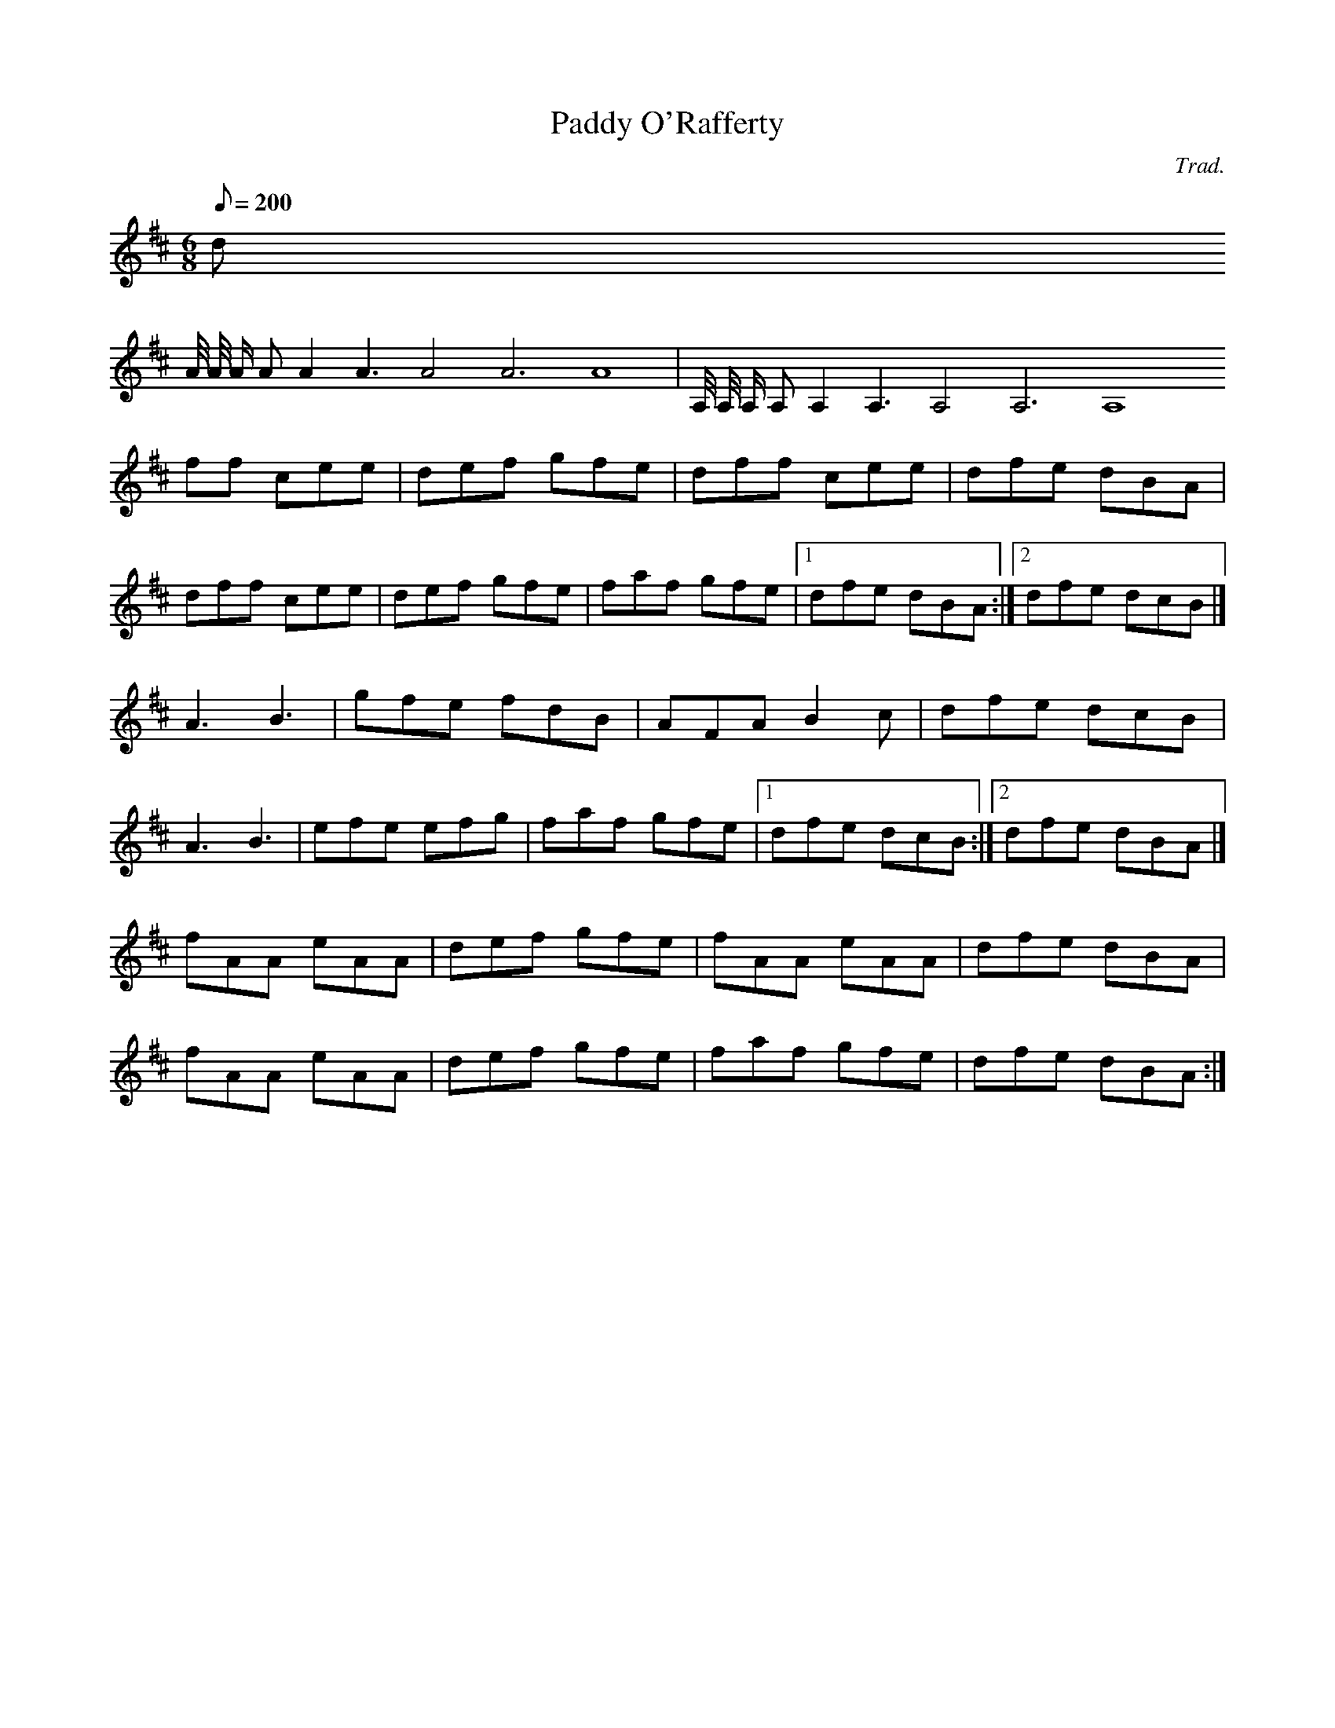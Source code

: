 X:1
T:Paddy O'Rafferty
C:Trad.
M:6/8
Q:200
K:D
d
A1/4 A/4 A/ A A2 A3 A4 A6 A8| A,1/4 A,/4 A,/ A, A,2 A,3 A,4 A,6 A,8 
ff cee|def gfe|dff cee|dfe dBA|
dff cee|def gfe|faf gfe|[1 dfe dBA:|[2 dfe dcB|]
A3 B3|gfe fdB|AFA B2c|dfe dcB|
A3 B3|efe efg|faf gfe|[1 dfe dcB:|[2 dfe dBA|]
fAA eAA| def gfe|fAA eAA|dfe dBA|
fAA eAA| def gfe|faf gfe|dfe dBA:|
